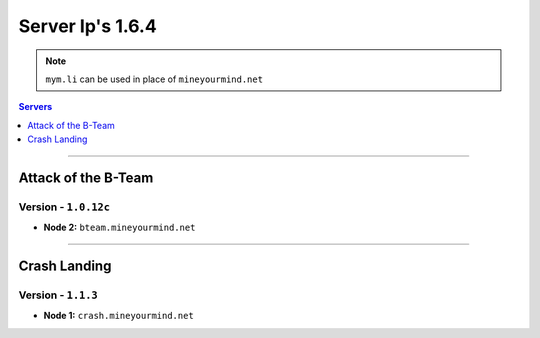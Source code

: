 =================
Server Ip's 1.6.4
=================
.. note:: ``mym.li`` can be used in place of ``mineyourmind.net``
.. contents:: Servers
  :depth: 1
  :local:

----

Attack of the B-Team
^^^^^^^^^^^^^^^^^^^^
Version - ``1.0.12c``
---------------------

* **Node 2:** ``bteam.mineyourmind.net``

----

Crash Landing
^^^^^^^^^^^^^
Version - ``1.1.3``
-------------------

* **Node 1:** ``crash.mineyourmind.net``

